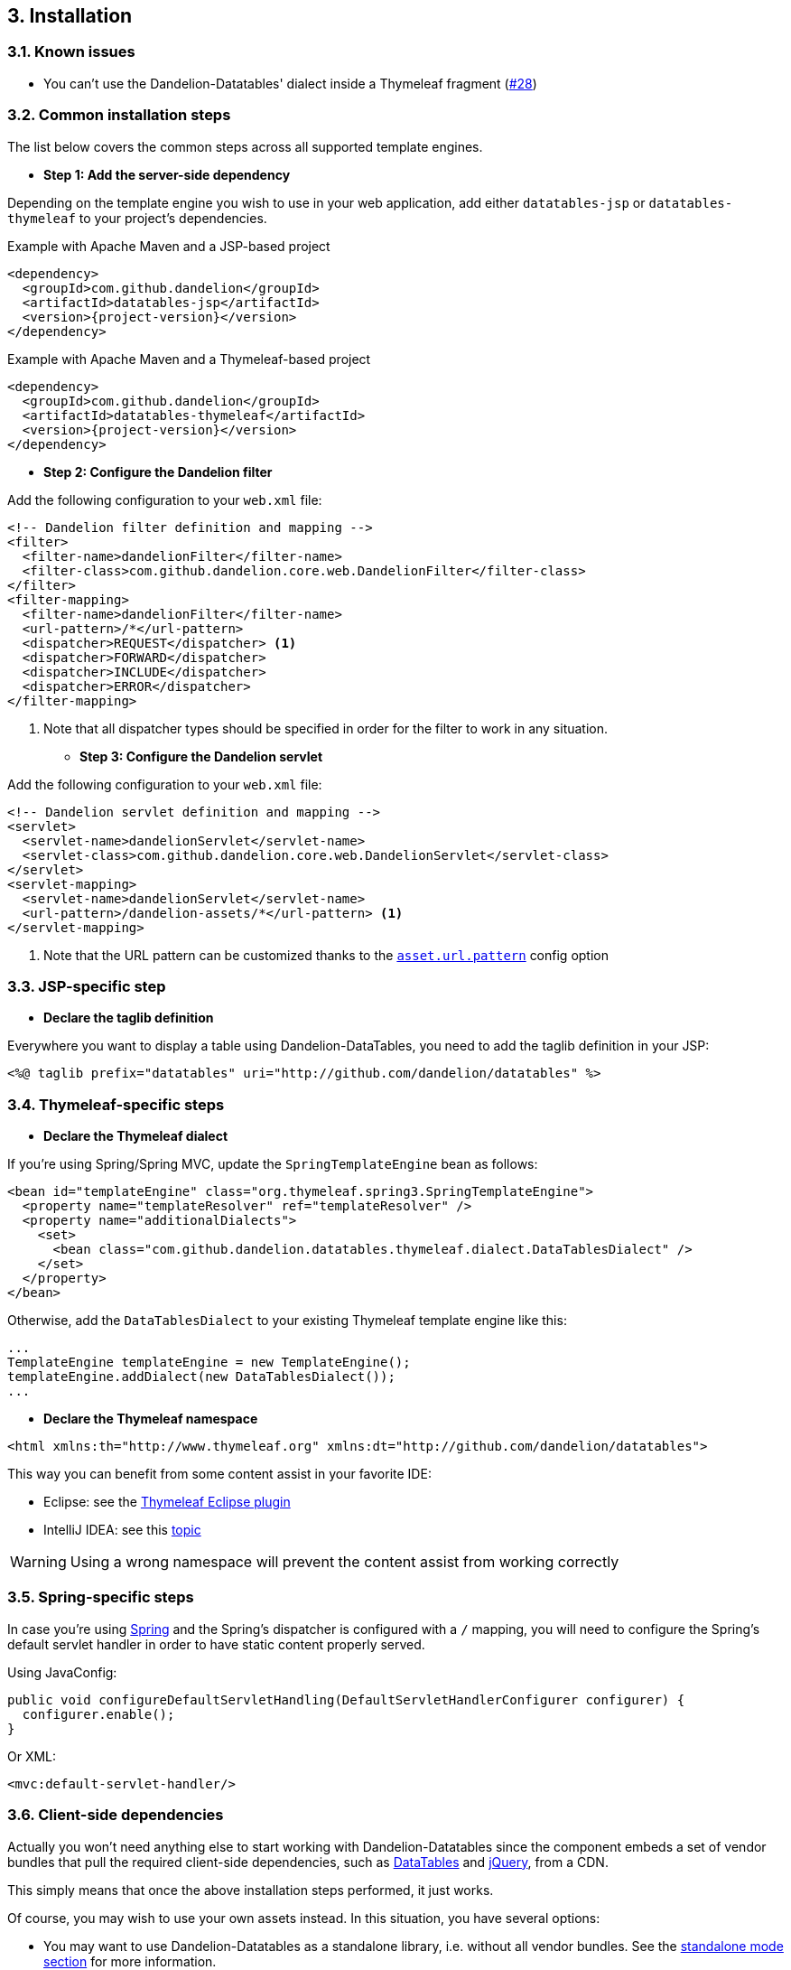 == 3. Installation

=== 3.1. Known issues

* You can't use the Dandelion-Datatables' dialect inside a Thymeleaf fragment (https://github.com/dandelion/dandelion/issues/28[#28])

=== 3.2. Common installation steps

The list below covers the common steps across all supported template engines.

* *Step 1: Add the server-side dependency*

Depending on the template engine you wish to use in your web application, add either `datatables-jsp` or `datatables-thymeleaf` to your project's dependencies.

.Example with Apache Maven and a JSP-based project
[source,xml,subs="+attributes"]
----
<dependency>
  <groupId>com.github.dandelion</groupId>
  <artifactId>datatables-jsp</artifactId>
  <version>{project-version}</version>
</dependency>
----

.Example with Apache Maven and a Thymeleaf-based project
[source,xml,subs="+attributes"]
----
<dependency>
  <groupId>com.github.dandelion</groupId>
  <artifactId>datatables-thymeleaf</artifactId>
  <version>{project-version}</version>
</dependency>
----

* *Step 2: Configure the Dandelion filter*

Add the following configuration to your `web.xml` file:

[source,xml]
----
<!-- Dandelion filter definition and mapping -->
<filter>
  <filter-name>dandelionFilter</filter-name>
  <filter-class>com.github.dandelion.core.web.DandelionFilter</filter-class>
</filter>
<filter-mapping>
  <filter-name>dandelionFilter</filter-name>
  <url-pattern>/*</url-pattern>
  <dispatcher>REQUEST</dispatcher> <1>
  <dispatcher>FORWARD</dispatcher>
  <dispatcher>INCLUDE</dispatcher>
  <dispatcher>ERROR</dispatcher>
</filter-mapping>
----
<1> Note that all dispatcher types should be specified in order for the filter to work in any situation.

* *Step 3: Configure the Dandelion servlet*

Add the following configuration to your `web.xml` file:

[source,xml]
----
<!-- Dandelion servlet definition and mapping -->
<servlet>
  <servlet-name>dandelionServlet</servlet-name>
  <servlet-class>com.github.dandelion.core.web.DandelionServlet</servlet-class>
</servlet>
<servlet-mapping>
  <servlet-name>dandelionServlet</servlet-name>
  <url-pattern>/dandelion-assets/*</url-pattern> <1>
</servlet-mapping>
----
<1> Note that the URL pattern can be customized thanks to the <<opt-asset.url.pattern, `asset.url.pattern`>> config option

=== 3.3. JSP-specific step

* *Declare the taglib definition*

Everywhere you want to display a table using Dandelion-DataTables, you need to add the taglib definition in your JSP:

 <%@ taglib prefix="datatables" uri="http://github.com/dandelion/datatables" %>

=== 3.4. Thymeleaf-specific steps

* *Declare the Thymeleaf dialect*

If you're using Spring/Spring MVC, update the `SpringTemplateEngine` bean as follows:

[source, xml]
----
<bean id="templateEngine" class="org.thymeleaf.spring3.SpringTemplateEngine">
  <property name="templateResolver" ref="templateResolver" />
  <property name="additionalDialects">
    <set>
      <bean class="com.github.dandelion.datatables.thymeleaf.dialect.DataTablesDialect" />
    </set>
  </property>
</bean>
----

Otherwise, add the `DataTablesDialect` to your existing Thymeleaf template engine like this:

[source, java]
----
...
TemplateEngine templateEngine = new TemplateEngine();
templateEngine.addDialect(new DataTablesDialect());
...
----

* *Declare the Thymeleaf namespace*

[source, xml]
----
<html xmlns:th="http://www.thymeleaf.org" xmlns:dt="http://github.com/dandelion/datatables">
----

This way you can benefit from some content assist in your favorite IDE:

* Eclipse: see the http://www.thymeleaf.org/ecosystem.html#thymeleaf-extras-eclipse-plugin[Thymeleaf Eclipse plugin]
* IntelliJ IDEA: see this http://forum.thymeleaf.org/IntelliJ-IDEA-14-includes-Thymeleaf-support-td4028544.html[topic]

WARNING: Using a wrong namespace will prevent the content assist from working correctly

=== 3.5. Spring-specific steps

In case you're using http://spring.io/[Spring] and the Spring's dispatcher is configured with a `/` mapping, you will need to configure the Spring's default servlet handler in order to have static content properly served.

Using JavaConfig:

[source, java]
----
public void configureDefaultServletHandling(DefaultServletHandlerConfigurer configurer) {
  configurer.enable(); 
}
----

Or XML:

[source, xml]
----
<mvc:default-servlet-handler/>
----

=== 3.6. Client-side dependencies

Actually you won't need anything else to start working with Dandelion-Datatables since the component embeds a set of vendor bundles that pull the required client-side dependencies, such as http://datatables.net[DataTables] and http://jquery.com[jQuery], from a CDN.

This simply means that once the above installation steps performed, it just works.

Of course, you may wish to use your own assets instead. In this situation, you have several options:

* You may want to use Dandelion-Datatables as a standalone library, i.e. without all vendor bundles. See the <<14-1-standalone-mode, standalone mode section>> for more information.
* Or you may need to make a more fine-tuned configuration of the vendor assets. See the <<14-2-adapting-vendor-bundles, adapting vendor assets section>> for more information.
